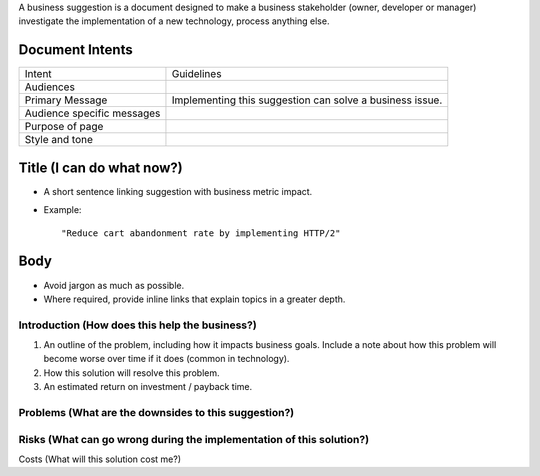 A business suggestion is a document designed to make a business stakeholder (owner, developer or manager) investigate the implementation of a new technology, process anything else. 

Document Intents
----------------

============================= ================================================================
Intent                        Guidelines
----------------------------- ----------------------------------------------------------------
Audiences
Primary Message               Implementing this suggestion can solve a business issue.
Audience specific messages
Purpose of page 
Style and tone
============================= ================================================================

Title (I can do what now?)
--------------------------

- A short sentence linking suggestion with business metric impact.
- Example::
    
    "Reduce cart abandonment rate by implementing HTTP/2"

Body
----

- Avoid jargon as much as possible. 
- Where required, provide inline links that explain topics in a greater depth.

Introduction (How does this help the business?)
'''''''''''''''''''''''''''''''''''''''''''''''
#. An outline of the problem, including how it impacts business goals. Include a note about how this problem will become worse over time if it does (common in technology).
#. How this solution will resolve this problem.
#. An estimated return on investment / payback time. 

Problems (What are the downsides to this suggestion?)
'''''''''''''''''''''''''''''''''''''''''''''''''''''

Risks (What can go wrong during the implementation of this solution?)
'''''''''''''''''''''''''''''''''''''''''''''''''''''''''''''''''''''

Costs (What will this solution cost me?)